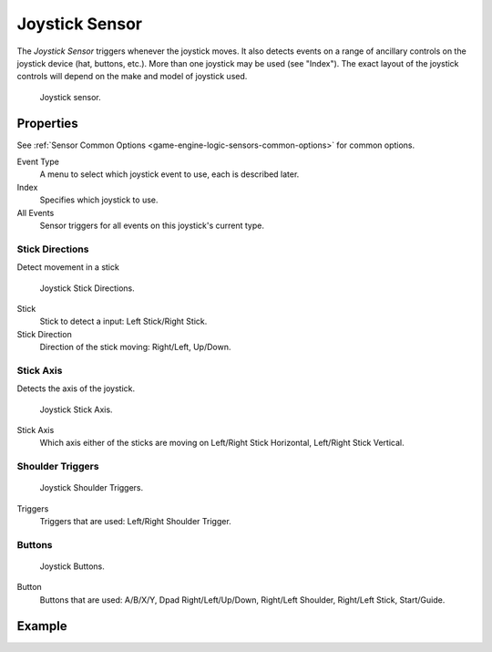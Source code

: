 .. _bpy.types.JoystickSensor:

***************
Joystick Sensor
***************

.. seealso::
   See the Python reference of this logic brick in :class:`SCA_JoystickSensor`.

The *Joystick Sensor* triggers whenever the joystick moves.
It also detects events on a range of ancillary controls on the joystick device (hat, buttons, etc.).
More than one joystick may be used (see "Index").
The exact layout of the joystick controls will depend on the make and model of joystick used.

.. figure:: /images/Logic/logic-sensors-types-joystick-button.png

   Joystick sensor.


Properties
==========

See :ref:`Sensor Common Options <game-engine-logic-sensors-common-options>` for common options.

Event Type
   A menu to select which joystick event to use, each is described later.
Index
   Specifies which joystick to use.
All Events
   Sensor triggers for all events on this joystick's current type.


Stick Directions
----------------

Detect movement in a stick

.. figure:: /images/Logic/logic-sensors-types-joystick-stick-directions.png

   Joystick Stick Directions.

Stick
   Stick to detect a input: Left Stick/Right Stick.

Stick Direction
   Direction of the stick moving: Right/Left, Up/Down.


Stick Axis
----------

Detects the axis of the joystick.

.. figure:: /images/Logic/logic-sensors-types-joystick-stick-axis.png

   Joystick Stick Axis.

Stick Axis
   Which axis either of the sticks are moving on Left/Right Stick Horizontal, Left/Right Stick Vertical.


Shoulder Triggers
-----------------

.. figure:: /images/Logic/logic-sensors-types-joystick-shoulder-triggers.png

   Joystick Shoulder Triggers.

Triggers
   Triggers that are used: Left/Right Shoulder Trigger.


Buttons
-------

.. figure:: /images/Logic/logic-sensors-types-joystick-button.png

   Joystick Buttons.

Button
   Buttons that are used: A/B/X/Y, Dpad Right/Left/Up/Down, Right/Left Shoulder, Right/Left Stick, Start/Guide.


Example
=======
